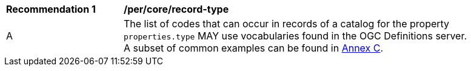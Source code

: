 [[per_record-type]]
[width="90%",cols="2,6a"]
|===
^|*Recommendation {counter:rec-id}* |*/per/core/record-type*
^|A |The list of codes that can occur in records of a catalog for the property `properties.type` MAY use vocabularies found in the OGC Definitions server. A subset of common examples can be found in <<annex_resource_types,Annex C>>.
|===
